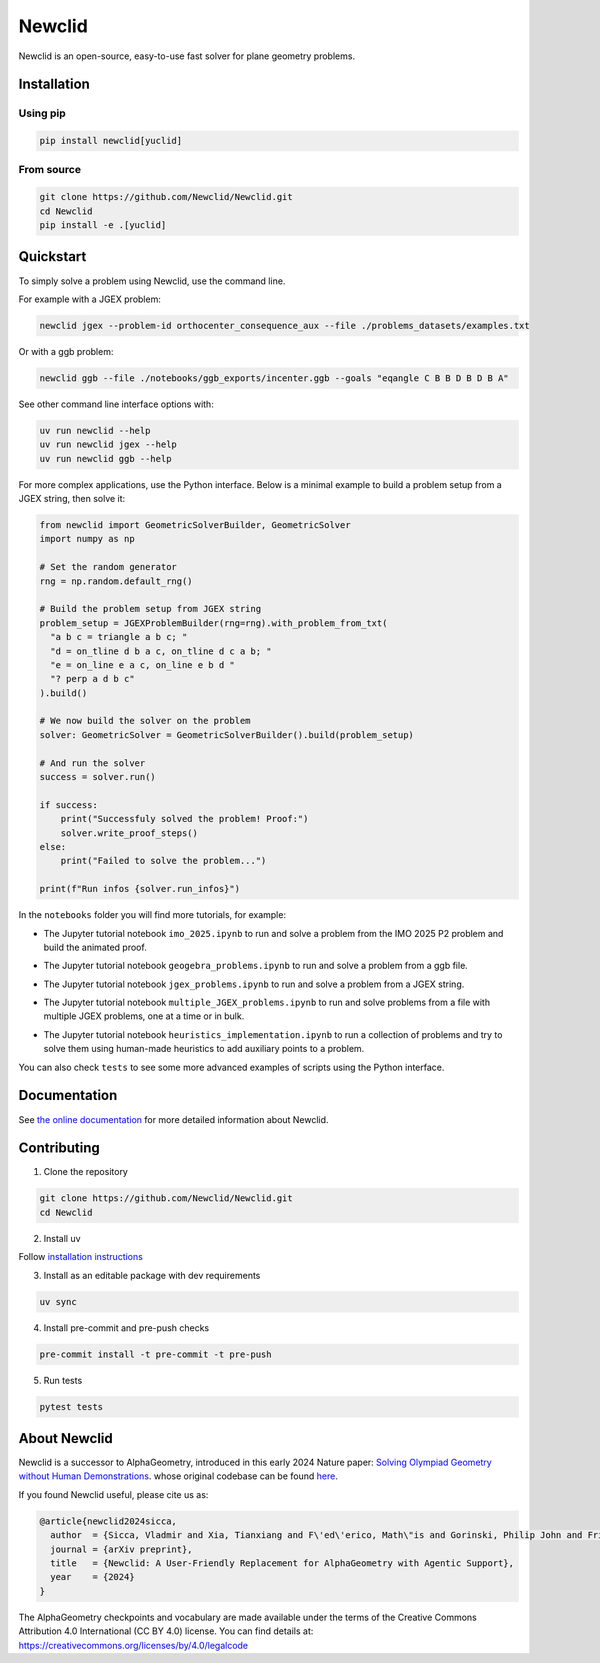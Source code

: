 Newclid
=======

Newclid is an open-source, easy-to-use fast solver for plane geometry problems.

.. image:: https://badge.fury.io/py/newclid.svg
  :alt: Fury - PyPi stable version
  :target: https://badge.fury.io/py/newclid

.. image:: https://static.pepy.tech/badge/newclid
  :alt: PePy - Downloads
  :target: https://pepy.tech/project/newclid

.. image:: https://static.pepy.tech/badge/newclid/week
  :alt: PePy - Downloads per week
  :target: https://pepy.tech/project/newclid


.. image:: https://github.com/Newclid/Newclid/actions/workflows/tests.yml/badge.svg
  :alt: Python - Tests
  :target: https://github.com/Newclid/Newclid/actions/workflows/tests.yml

.. image:: https://app.codacy.com/project/badge/Grade/93afee3e7ee8464fb70f20fa9b5bf95e
  :alt: Codacy - Grade
  :target: https://app.codacy.com/gh/LMCRC/Newclid/dashboard?utm_source=gh&utm_medium=referral&utm_content=&utm_campaign=Badge_grade

.. image:: https://app.codacy.com/project/badge/Coverage/93afee3e7ee8464fb70f20fa9b5bf95e   
  :alt: Codacy - Coverage
  :target: https://app.codacy.com/gh/LMCRC/Newclid/dashboard?utm_source=gh&utm_medium=referral&utm_content=&utm_campaign=Badge_coverage

.. image:: https://img.shields.io/endpoint?url=https://raw.githubusercontent.com/charliermarsh/ruff/main/assets/badge/v1.json
  :alt: CodeStyle - Ruff
  :target: https://github.com/charliermarsh/ruff


Installation
------------

Using pip
^^^^^^^^^

.. code:: bash

  pip install newclid[yuclid]


From source
^^^^^^^^^^^

.. code:: bash

  git clone https://github.com/Newclid/Newclid.git
  cd Newclid
  pip install -e .[yuclid]


Quickstart
----------

To simply solve a problem using Newclid, use the command line.

For example with a JGEX problem:

.. code:: bash

  newclid jgex --problem-id orthocenter_consequence_aux --file ./problems_datasets/examples.txt

Or with a ggb problem:

.. code:: bash

  newclid ggb --file ./notebooks/ggb_exports/incenter.ggb --goals "eqangle C B B D B D B A"


See other command line interface options with:

.. code:: bash

  uv run newclid --help
  uv run newclid jgex --help
  uv run newclid ggb --help


For more complex applications, use the Python interface.
Below is a minimal example to build a problem setup from a JGEX string, then solve it:

.. code:: python

    from newclid import GeometricSolverBuilder, GeometricSolver
    import numpy as np

    # Set the random generator
    rng = np.random.default_rng()

    # Build the problem setup from JGEX string
    problem_setup = JGEXProblemBuilder(rng=rng).with_problem_from_txt(
      "a b c = triangle a b c; "
      "d = on_tline d b a c, on_tline d c a b; "
      "e = on_line e a c, on_line e b d "
      "? perp a d b c"
    ).build()

    # We now build the solver on the problem
    solver: GeometricSolver = GeometricSolverBuilder().build(problem_setup)

    # And run the solver
    success = solver.run()

    if success:
        print("Successfuly solved the problem! Proof:")
        solver.write_proof_steps()
    else:
        print("Failed to solve the problem...")

    print(f"Run infos {solver.run_infos}")

In the ``notebooks`` folder you will find more tutorials, for example:

- The Jupyter tutorial notebook ``imo_2025.ipynb`` to run and solve a problem from the IMO 2025 P2 problem and build the animated proof.

.. raw:: html

    <a target="_blank" href="https://colab.research.google.com/github/Newclid/Newclid/blob/main/notebooks/imo_2025.ipynb">
      <img src="https://colab.research.google.com/assets/colab-badge.svg" alt="Open In Colab"/>
    </a>


- The Jupyter tutorial notebook ``geogebra_problems.ipynb`` to run and solve a problem from a ggb file.

.. raw:: html

    <a target="_blank" href="https://colab.research.google.com/github/Newclid/Newclid/blob/main/notebooks/geogebra_problems.ipynb">
      <img src="https://colab.research.google.com/assets/colab-badge.svg" alt="Open In Colab"/>
    </a>


- The Jupyter tutorial notebook ``jgex_problems.ipynb`` to run and solve a problem from a JGEX string.

.. raw:: html

    <a target="_blank" href="https://colab.research.google.com/github/Newclid/Newclid/blob/main/notebooks/jgex_problems.ipynb">
      <img src="https://colab.research.google.com/assets/colab-badge.svg" alt="Open In Colab"/>
    </a>


- The Jupyter tutorial notebook ``multiple_JGEX_problems.ipynb`` to run and solve problems from a file with multiple JGEX problems, one at a time or in bulk.


.. raw:: html

    <a target="_blank" href="https://colab.research.google.com/github/Newclid/Newclid/blob/main/notebooks/multiple_JGEX_problems.ipynb">
      <img src="https://colab.research.google.com/assets/colab-badge.svg" alt="Open In Colab"/>
    </a>

- The Jupyter tutorial notebook ``heuristics_implementation.ipynb`` to run a collection of problems and try to solve them using human-made heuristics to add auxiliary points to a problem.

.. raw:: html

    <a target="_blank" href="https://colab.research.google.com/github/Newclid/Newclid/blob/main/notebooks/heuristics_implementation.ipynb">
      <img src="https://colab.research.google.com/assets/colab-badge.svg" alt="Open In Colab"/>
    </a>


You can also check ``tests`` to see some more advanced examples of scripts using the Python interface.

Documentation
-------------

See `the online documentation <https://newclid.github.io/Newclid/>`_
for more detailed information about Newclid.


Contributing
------------

1. Clone the repository

.. code:: bash

  git clone https://github.com/Newclid/Newclid.git
  cd Newclid

2. Install uv

Follow `installation instructions <https://docs.astral.sh/uv/getting-started/installation/>`_

3. Install as an editable package with dev requirements

.. code:: bash

  uv sync

4. Install pre-commit and pre-push checks

.. code:: bash

  pre-commit install -t pre-commit -t pre-push


5. Run tests

.. code:: bash

  pytest tests


About Newclid
-------------------

Newclid is a successor to AlphaGeometry, introduced in this early 2024 Nature paper:
`Solving Olympiad Geometry without Human Demonstrations
<https://www.nature.com/articles/s41586-023-06747-5>`_. whose original codebase can be found `here <https://github.com/google-deepmind/alphageometry>`_.

If you found Newclid useful, please cite us as:

.. code:: bibtex

  @article{newclid2024sicca,
    author  = {Sicca, Vladmir and Xia, Tianxiang and F\'ed\'erico, Math\"is and Gorinski, Philip John and Frieder, Simon and Jui, Shangling},
    journal = {arXiv preprint},
    title   = {Newclid: A User-Friendly Replacement for AlphaGeometry with Agentic Support},
    year    = {2024}
  }


The AlphaGeometry checkpoints and vocabulary are made available
under the terms of the Creative Commons Attribution 4.0
International (CC BY 4.0) license.
You can find details at:
https://creativecommons.org/licenses/by/4.0/legalcode

